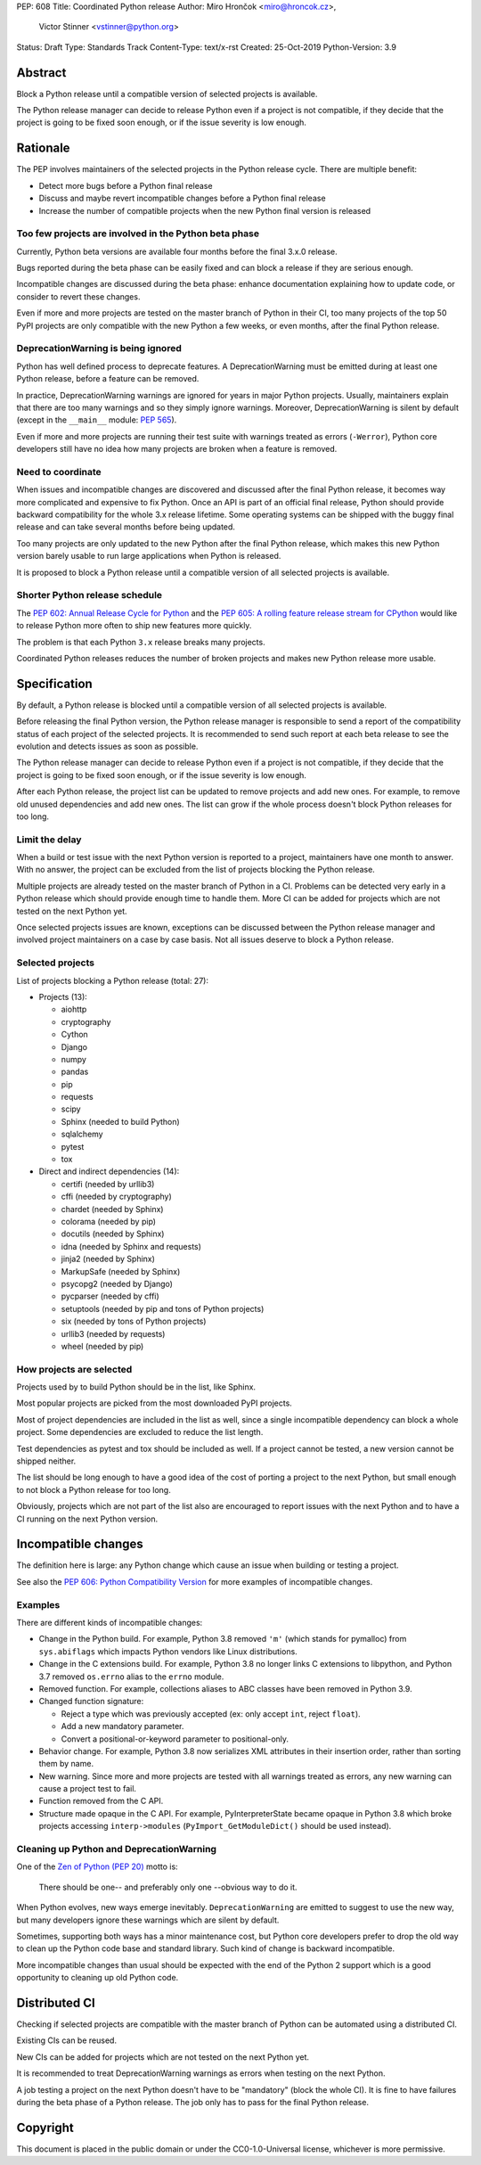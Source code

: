 PEP: 608
Title: Coordinated Python release
Author: Miro Hrončok <miro@hroncok.cz>,
        Victor Stinner <vstinner@python.org>
Status: Draft
Type: Standards Track
Content-Type: text/x-rst
Created: 25-Oct-2019
Python-Version: 3.9

Abstract
========

Block a Python release until a compatible version of selected projects
is available.

The Python release manager can decide to release Python even if a
project is not compatible, if they decide that the project is going to
be fixed soon enough, or if the issue severity is low enough.


Rationale
=========

The PEP involves maintainers of the selected projects in the Python
release cycle. There are multiple benefit:

* Detect more bugs before a Python final release
* Discuss and maybe revert incompatible changes before a Python final
  release
* Increase the number of compatible projects when the new Python final
  version is released

Too few projects are involved in the Python beta phase
------------------------------------------------------

Currently, Python beta versions are available four months before the
final 3.x.0 release.

Bugs reported during the beta phase can be easily fixed and can block a
release if they are serious enough.

Incompatible changes are discussed during the beta phase: enhance
documentation explaining how to update code, or consider to revert these
changes.

Even if more and more projects are tested on the master branch of Python
in their CI, too many projects of the top 50 PyPI projects are only
compatible with the new Python a few weeks, or even months, after the
final Python release.

DeprecationWarning is being ignored
-----------------------------------

Python has well defined process to deprecate features. A
DeprecationWarning must be emitted during at least one Python release,
before a feature can be removed.

In practice, DeprecationWarning warnings are ignored for years in major
Python projects. Usually, maintainers explain that there are too many
warnings and so they simply ignore warnings. Moreover, DeprecationWarning
is silent by default (except in the ``__main__`` module: `PEP 565
<https://www.python.org/dev/peps/pep-0565/>`_).

Even if more and more projects are running their test suite with
warnings treated as errors (``-Werror``), Python core developers still
have no idea how many projects are broken when a feature is removed.

Need to coordinate
------------------

When issues and incompatible changes are discovered and discussed after
the final Python release, it becomes way more complicated and expensive
to fix Python.  Once an API is part of an official final release, Python
should provide backward compatibility for the whole 3.x release
lifetime. Some operating systems can be shipped with the buggy final
release and can take several months before being updated.

Too many projects are only updated to the new Python after the final
Python release, which makes this new Python version barely usable to run
large applications when Python is released.

It is proposed to block a Python release until a compatible version of
all selected projects is available.

Shorter Python release schedule
-------------------------------

The `PEP 602: Annual Release Cycle for Python
<https://www.python.org/dev/peps/pep-0602/>`_ and the `PEP 605: A
rolling feature release stream for CPython
<https://www.python.org/dev/peps/pep-0605/>`_ would like to release
Python more often to ship new features more quickly.

The problem is that each Python ``3.x`` release breaks many projects.

Coordinated Python releases reduces the number of broken projects and
makes new Python release more usable.


Specification
=============

By default, a Python release is blocked until a compatible version of
all selected projects is available.

Before releasing the final Python version, the Python release manager is
responsible to send a report of the compatibility status of each project
of the selected projects. It is recommended to send such report at
each beta release to see the evolution and detects issues as soon as
possible.

The Python release manager can decide to release Python even if a
project is not compatible, if they decide that the project is going to
be fixed soon enough, or if the issue severity is low enough.

After each Python release, the project list can be updated to remove
projects and add new ones. For example, to remove old unused
dependencies and add new ones. The list can grow if the whole process
doesn't block Python releases for too long.

Limit the delay
---------------

When a build or test issue with the next Python version is reported to a
project, maintainers have one month to answer. With no answer, the
project can be excluded from the list of projects blocking the Python
release.

Multiple projects are already tested on the master branch of Python in a
CI. Problems can be detected very early in a Python release which should
provide enough time to handle them. More CI can be added for projects
which are not tested on the next Python yet.

Once selected projects issues are known, exceptions can be discussed
between the Python release manager and involved project maintainers on a
case by case basis. Not all issues deserve to block a Python release.

Selected projects
-----------------

List of projects blocking a Python release (total: 27):

* Projects (13):

  * aiohttp
  * cryptography
  * Cython
  * Django
  * numpy
  * pandas
  * pip
  * requests
  * scipy
  * Sphinx (needed to build Python)
  * sqlalchemy
  * pytest
  * tox

* Direct and indirect dependencies (14):

  * certifi (needed by urllib3)
  * cffi (needed by cryptography)
  * chardet (needed by Sphinx)
  * colorama (needed by pip)
  * docutils (needed by Sphinx)
  * idna (needed by Sphinx and requests)
  * jinja2 (needed by Sphinx)
  * MarkupSafe (needed by Sphinx)
  * psycopg2 (needed by Django)
  * pycparser (needed by cffi)
  * setuptools (needed by pip and tons of Python projects)
  * six (needed by tons of Python projects)
  * urllib3 (needed by requests)
  * wheel (needed by pip)

How projects are selected
-------------------------

Projects used by to build Python should be in the list, like Sphinx.

Most popular projects are picked from the most downloaded PyPI projects.

Most of project dependencies are included in the list as well, since a
single incompatible dependency can block a whole project. Some
dependencies are excluded to reduce the list length.

Test dependencies as pytest and tox should be included as well. If a
project cannot be tested, a new version cannot be shipped neither.

The list should be long enough to have a good idea of the cost of
porting a project to the next Python, but small enough to not block a
Python release for too long.

Obviously, projects which are not part of the list also are encouraged
to report issues with the next Python and to have a CI running on the
next Python version.


Incompatible changes
====================

The definition here is large: any Python change which cause an issue
when building or testing a project.

See also the `PEP 606: Python Compatibility Version
<https://www.python.org/dev/peps/pep-0606/>`_ for more examples of
incompatible changes.

Examples
--------

There are different kinds of incompatible changes:

* Change in the Python build. For example, Python 3.8 removed ``'m'``
  (which stands for pymalloc) from ``sys.abiflags`` which impacts Python
  vendors like Linux distributions.
* Change in the C extensions build. For example, Python 3.8 no longer
  links C extensions to libpython, and Python 3.7 removed
  ``os.errno`` alias to the ``errno`` module.
* Removed function. For example, collections aliases to ABC classes
  have been removed in Python 3.9.
* Changed function signature:

  * Reject a type which was previously accepted (ex: only accept ``int``,
    reject ``float``).
  * Add a new mandatory parameter.
  * Convert a positional-or-keyword parameter to positional-only.

* Behavior change. For example, Python 3.8 now serializes XML attributes
  in their insertion order, rather than sorting them by name.
* New warning. Since more and more projects are tested with all warnings
  treated as errors, any new warning can cause a project test to fail.
* Function removed from the C API.
* Structure made opaque in the C API. For example, PyInterpreterState
  became opaque in Python 3.8 which broke projects accessing
  ``interp->modules`` (``PyImport_GetModuleDict()`` should be used
  instead).

Cleaning up Python and DeprecationWarning
-----------------------------------------

One of the `Zen of Python (PEP 20)
<https://www.python.org/dev/peps/pep-0020/>`_ motto is:

    There should be one-- and preferably only one --obvious way to do
    it.

When Python evolves, new ways emerge inevitably. ``DeprecationWarning``
are emitted to suggest to use the new way, but many developers ignore
these warnings which are silent by default.

Sometimes, supporting both ways has a minor maintenance cost, but Python
core developers prefer to drop the old way to clean up the Python code
base and standard library. Such kind of change is backward incompatible.

More incompatible changes than usual should be expected with the end of
the Python 2 support which is a good opportunity to cleaning up old
Python code.


Distributed CI
==============

Checking if selected projects are compatible with the master branch
of Python can be automated using a distributed CI.

Existing CIs can be reused.

New CIs can be added for projects which are not tested on the next
Python yet.

It is recommended to treat DeprecationWarning warnings as errors when
testing on the next Python.

A job testing a project on the next Python doesn't have to be
"mandatory" (block the whole CI). It is fine to have failures during the
beta phase of a Python release. The job only has to pass for the final
Python release.


Copyright
=========

This document is placed in the public domain or under the
CC0-1.0-Universal license, whichever is more permissive.



..
   Local Variables:
   mode: indented-text
   indent-tabs-mode: nil
   sentence-end-double-space: t
   fill-column: 70
   coding: utf-8
   End:
